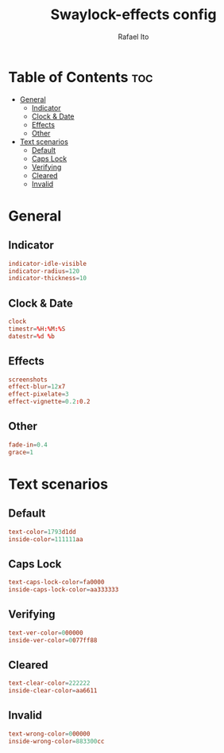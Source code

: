 #+TITLE: Swaylock-effects config
#+AUTHOR: Rafael Ito
#+DESCRIPTION: config file for swaylock-effects
#+PROPERTY: header-args :tangle ./config
#+STARTUP: showeverything
#+auto_tangle: t
* Table of Contents :toc:
- [[#general][General]]
  - [[#indicator][Indicator]]
  - [[#clock--date][Clock & Date]]
  - [[#effects][Effects]]
  - [[#other][Other]]
- [[#text-scenarios][Text scenarios]]
  - [[#default][Default]]
  - [[#caps-lock][Caps Lock]]
  - [[#verifying][Verifying]]
  - [[#cleared][Cleared]]
  - [[#invalid][Invalid]]

* General
** Indicator
#+begin_src conf
indicator-idle-visible
indicator-radius=120
indicator-thickness=10
#+end_src
** Clock & Date
#+begin_src conf
clock
timestr=%H:%M:%S
datestr=%d %b
#+end_src
** Effects
#+begin_src conf
screenshots
effect-blur=12x7
effect-pixelate=3
effect-vignette=0.2:0.2
#+end_src
** Other
#+begin_src conf
fade-in=0.4
grace=1
#+end_src
* Text scenarios
** Default
#+begin_src conf
text-color=1793d1dd
inside-color=111111aa
#+end_src
** Caps Lock
#+begin_src conf
text-caps-lock-color=fa0000
inside-caps-lock-color=aa333333
#+end_src
** Verifying
#+begin_src conf
text-ver-color=000000
inside-ver-color=0077ff88
#+end_src
** Cleared
#+begin_src conf
text-clear-color=222222
inside-clear-color=aa6611
#+end_src
** Invalid
#+begin_src conf
text-wrong-color=000000
inside-wrong-color=883300cc
#+end_src
